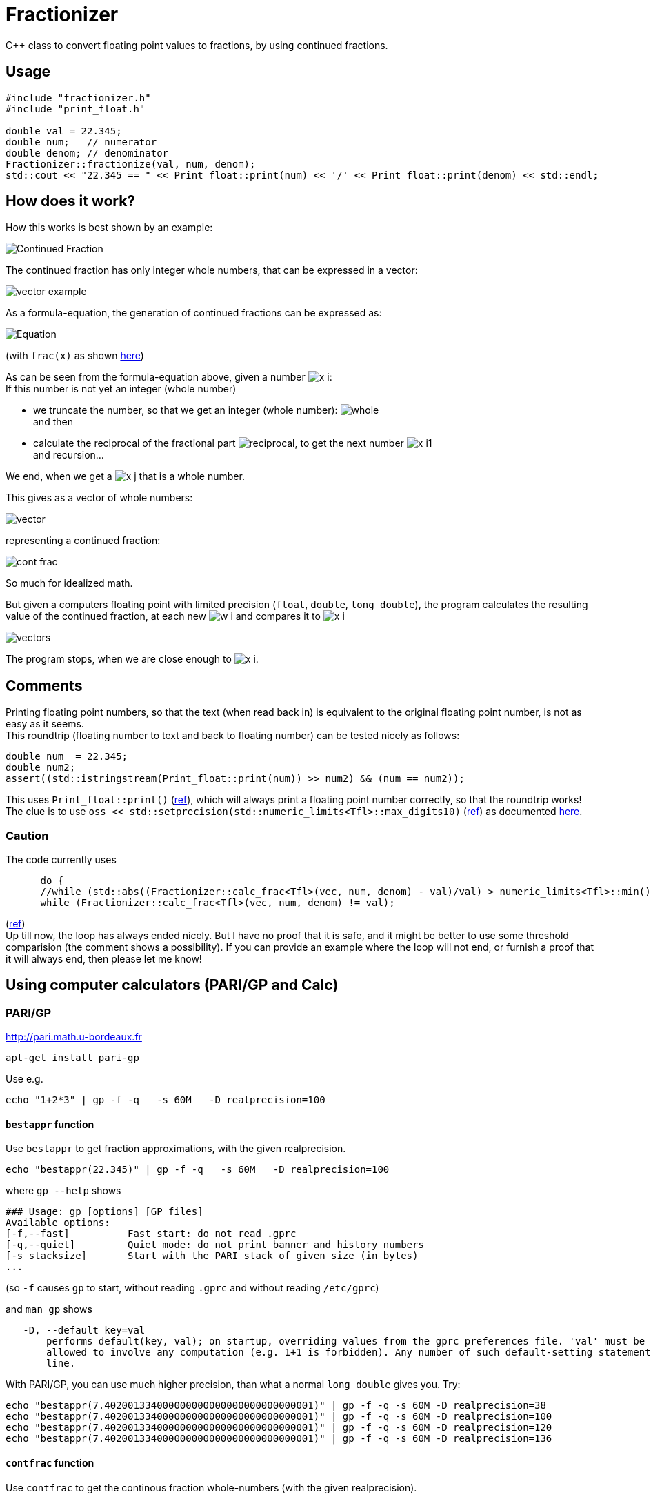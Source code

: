 = Fractionizer
:source-highlighter: prettify
//                   coderay highlightjs prettify pygments
:coderay-linenums-mode: inline

ifdef::env-github[]
:imagesdir: https://cdn.rawgit.com/ajneu/fractionizer/master/images
endif::[]

ifndef::env-github[]
:imagesdir: https://cdn.rawgit.com/ajneu/fractionizer/master/images
//images
:toc:
endif::[]

C++ class to convert floating point values to fractions, by using continued fractions.

== Usage

[source,cpp]
----
#include "fractionizer.h"
#include "print_float.h"

double val = 22.345;
double num;   // numerator
double denom; // denominator
Fractionizer::fractionize(val, num, denom);
std::cout << "22.345 == " << Print_float::print(num) << '/' << Print_float::print(denom) << std::endl;
----

== How does it work?

How this works is best shown by an example:

image::example_frac.svg[Continued Fraction]

The continued fraction has only integer whole numbers, that can be expressed in a vector:

image::vector_example.svg[]

As a formula-equation, the generation of continued fractions can be expressed as:

image::equation.svg[Equation]
(with `frac(x)` as shown https://en.wikipedia.org/wiki/Fractional_part[here])

As can be seen from the formula-equation above, given a number image:x_i.svg[]: +
If this number is not yet an integer (whole number)

* we truncate the number, so that we get an integer (whole number): image:whole.svg[] +
and then
* calculate the reciprocal of the fractional part image:reciprocal.svg[], to get the next number image:x_i1.svg[] +
and recursion...

We end, when we get a image:x_j.svg[] that is a whole number.

This gives as a vector of whole numbers:

image::vector.svg[]

representing a continued fraction:

image::cont_frac.svg[]

So much for idealized math. 

But given a computers floating point with limited precision (`float`, `double`, `long double`), the program calculates the resulting value of the continued fraction, at each new image:w_i.svg[] and compares it to image:x_i.svg[]

image::vectors.svg[]

The program stops, when we are close enough to image:x_i.svg[].

== Comments

Printing floating point numbers, so that the text (when read back in) is equivalent to the original floating point number, is not as easy as it seems. +
This roundtrip (floating number to text and back to floating number) can be tested nicely as follows:
[source,cpp]
----
double num  = 22.345;
double num2;
assert((std::istringstream(Print_float::print(num)) >> num2) && (num == num2));
----
This uses `Print_float::print()` (https://github.com/ajneu/fractionizer/blob/master/src/print_float.h#L11[ref]), which will always print a floating point number correctly, so that the roundtrip works! +
The clue is to use `oss << std::setprecision(std::numeric_limits<Tfl>::max_digits10)` (https://github.com/ajneu/fractionizer/blob/master/src/print_float.h#L14[ref]) as documented http://en.cppreference.com/w/cpp/types/numeric_limits/max_digits10[here].

=== Caution

The code currently uses 
[source,cpp]
----
      do {
      //while (std::abs((Fractionizer::calc_frac<Tfl>(vec, num, denom) - val)/val) > numeric_limits<Tfl>::min());
      while (Fractionizer::calc_frac<Tfl>(vec, num, denom) != val);
----
(https://github.com/ajneu/fractionizer/blob/master/src/fractionizer.h#L69[ref]) +
Up till now, the loop has always ended nicely. But I have no proof that it is safe, and it might be better to use some threshold comparision (the comment shows a possibility). If you can provide an example where the loop will not end, or furnish a proof that it will always end, then please let me know!

== Using computer calculators (PARI/GP and Calc)

=== PARI/GP

http://pari.math.u-bordeaux.fr

[source,bash]
----
apt-get install pari-gp
----

Use e.g.
[source,bash]
----
echo "1+2*3" | gp -f -q   -s 60M   -D realprecision=100
----

==== `bestappr` function

Use `bestappr` to get fraction approximations, with the given realprecision.

[source,bash]
----
echo "bestappr(22.345)" | gp -f -q   -s 60M   -D realprecision=100
----

where `gp --help` shows
[source,bash]
----
### Usage: gp [options] [GP files]
Available options:
[-f,--fast]	     Fast start: do not read .gprc
[-q,--quiet]	     Quiet mode: do not print banner and history numbers
[-s stacksize]	     Start with the PARI stack of given size (in bytes)
...
----

(so `-f` causes `gp` to start, without reading `.gprc` and without reading `/etc/gprc`)

and `man gp` shows
[source,bash]
----
   -D, --default key=val
       performs default(key, val); on startup, overriding values from the gprc preferences file. 'val' must be a constant value and is not
       allowed to involve any computation (e.g. 1+1 is forbidden). Any number of such default-setting statements may appear on the command
       line.
----						 

With PARI/GP, you can use much higher precision, than what a normal `long double` gives you. Try:
[source,bash]
----
echo "bestappr(7.402001334000000000000000000000000001)" | gp -f -q -s 60M -D realprecision=38
echo "bestappr(7.402001334000000000000000000000000001)" | gp -f -q -s 60M -D realprecision=100
echo "bestappr(7.402001334000000000000000000000000001)" | gp -f -q -s 60M -D realprecision=120
echo "bestappr(7.402001334000000000000000000000000001)" | gp -f -q -s 60M -D realprecision=136
----

==== `contfrac` function

Use `contfrac` to get the continous fraction whole-numbers (with the given realprecision).

[source,bash]
----
echo "contfrac(7.402001334000000000000000000000000001)" | gp -f -q -s 60M -D realprecision=38
echo "contfrac(7.402001334000000000000000000000000001)" | gp -f -q -s 60M -D realprecision=100
echo "contfrac(7.402001334000000000000000000000000001)" | gp -f -q -s 60M -D realprecision=120
echo "contfrac(7.402001334000000000000000000000000001)" | gp -f -q -s 60M -D realprecision=136
----

=== Calc

http://www.isthe.com/chongo/tech/comp/calc/

[source,bash]
----
apt-get install apcalc
----

Use e.g.
[source,bash]
----
calc -p 'c=config("mode", "frac"); 7.402001334000000000000000000000000001'
----
